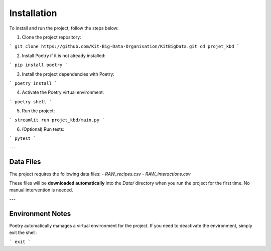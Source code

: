 Installation
============

To install and run the project, follow the steps below:

1. Clone the project repository:

```
git clone https://github.com/Kit-Big-Data-Organisation/KitBigData.git
cd projet_kbd
```

2. Install Poetry if it is not already installed:

```
pip install poetry
```

3. Install the project dependencies with Poetry:

```
poetry install
``` 

4. Activate the Poetry virtual environment:

```
poetry shell
``` 

5. Run the project:

```
streamlit run projet_kbd/main.py
```

6. (Optional) Run tests:

```
pytest
```


---

Data Files
----------

The project requires the following data files:
- `RAW_recipes.csv`
- `RAW_interactions.csv`

These files will be **downloaded automatically** into the `Data/` directory when you run the project for the first time. No manual intervention is needed.

---

Environment Notes
-----------------

Poetry automatically manages a virtual environment for the project. If you need to deactivate the environment, simply exit the shell:

```
exit
```


